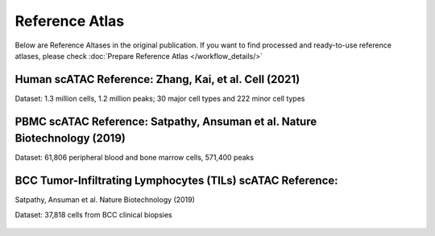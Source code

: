 Reference Atlas
===================
Below are Reference Altases in the original publication. If you want to find processed and ready-to-use reference atlases, please check :doc:`Prepare Reference Atlas </workflow_details/>`

Human scATAC Reference: Zhang, Kai, et al. Cell (2021)
------------------------------------------------------

Dataset: 1.3 million cells, 1.2 million peaks; 30 major cell types and 222 minor cell types

   .. figure:: _static/img/1.Reference_details-HealthyAdultAtlas.png
      :scale: 50 %
      :alt: Human scATAC Reference Atlas
      :align: center



PBMC scATAC Reference: Satpathy, Ansuman et al. Nature Biotechnology (2019)
------------------------------------------------------------------------------------------------------

Dataset: 61,806 peripheral blood and bone marrow cells, 571,400 peaks

.. figure:: _static/img/1.Reference_details-PBMC.png
   :scale: 50 %
   :alt: Mouse scATAC Reference Atlas
   :align: center

BCC Tumor-Infiltrating Lymphocytes (TILs) scATAC Reference:
--------------------------------------------------------------------------------------------------------------------

Satpathy, Ansuman et al. Nature Biotechnology (2019)

Dataset: 37,818 cells from BCC clinical biopsies

.. figure:: _static/img/1.Reference_details-TIL.png
   :scale: 50 %
   :alt: Mouse scATAC Reference Atlas
   :align: center
